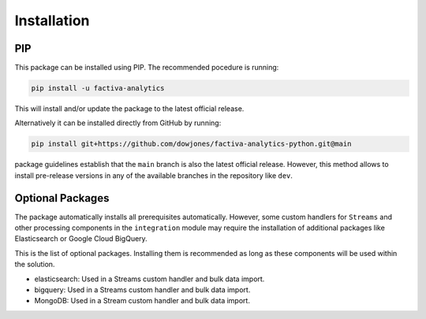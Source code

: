 Installation
============

PIP
---

This package can be installed using PIP. The recommended pocedure is running:

.. code-block::

    pip install -u factiva-analytics

This will install and/or update the package to the latest official release.

Alternatively it can be installed directly from GitHub by running:

.. code-block::

    pip install git+https://github.com/dowjones/factiva-analytics-python.git@main

package guidelines establish that the ``main`` branch is also the latest official release.
However, this method allows to install pre-release versions in any of the available branches
in the repository like ``dev``.


Optional Packages
-----------------

The package automatically installs all prerequisites automatically. However, some custom
handlers for ``Streams`` and other processing components in the ``integration`` module may
require the installation of additional packages like Elasticsearch or Google Cloud BigQuery.

This is the list of optional packages. Installing them is recommended as long as these
components will be used within the solution.

* elasticsearch: Used in a Streams custom handler and bulk data import.
* bigquery: Used in a Streams custom handler and bulk data import.
* MongoDB: Used in a Stream custom handler and bulk data import.
